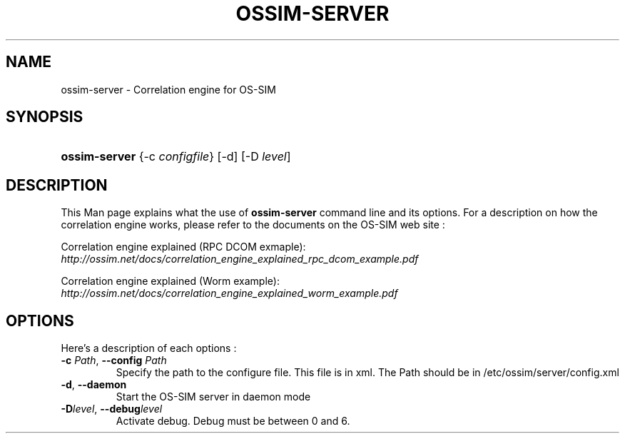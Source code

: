 .\"Generated by db2man.xsl. Don't modify this, modify the source.
.de Sh \" Subsection
.br
.if t .Sp
.ne 5
.PP
\fB\\$1\fR
.PP
..
.de Sp \" Vertical space (when we can't use .PP)
.if t .sp .5v
.if n .sp
..
.de Ip \" List item
.br
.ie \\n(.$>=3 .ne \\$3
.el .ne 3
.IP "\\$1" \\$2
..
.TH "OSSIM-SERVER" 8 "" "" ""
.SH NAME
ossim-server \- Correlation engine for OS-SIM
.SH "SYNOPSIS"
.ad l
.hy 0
.HP 13
\fBossim\-server\fR {\-c\ \fIconfigfile\fR} [\-d] [\-D\ \fIlevel\fR]
.ad
.hy

.SH "DESCRIPTION"

.PP
This Man page explains what the use of \fBossim\-server\fR command line and its options\&. For a description on how the correlation engine works, please refer to the documents on the OS\-SIM web site :

.PP
Correlation engine explained (RPC DCOM exmaple): \fIhttp://ossim.net/docs/correlation_engine_explained_rpc_dcom_example.pdf\fR

.PP
Correlation engine explained (Worm example): \fIhttp://ossim.net/docs/correlation_engine_explained_worm_example.pdf\fR

.SH "OPTIONS"

.PP
Here's a description of each options :

.TP
\fB\-c\fR \fIPath\fR, \fB\-\-config\fR \fIPath\fR
Specify the path to the configure file\&. This file is in xml\&. The Path should be in /etc/ossim/server/config\&.xml

.TP
\fB\-d\fR, \fB\-\-daemon\fR
Start the OS\-SIM server in daemon mode

.TP
\fB\-D\fR\fIlevel\fR, \fB\-\-debug\fR\fIlevel\fR
Activate debug\&. Debug must be between 0 and 6\&.

